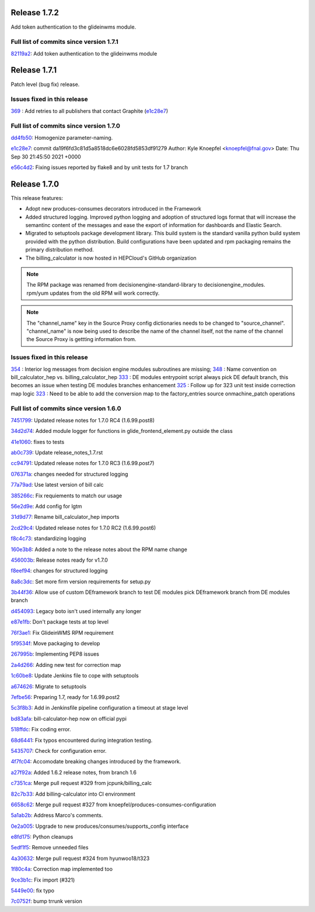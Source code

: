 Release 1.7.2
-------------

Add token authentication to the glideinwms module.

Full list of commits since version 1.7.1
~~~~~~~~~~~~~~~~~~~~~~~~~~~~~~~~~~~~~~~~

`82119a2 <https://github.com/HEPCloud/decisionengine_modules/commit/82119a2396667e05465b335ba5c323d493774464>`_:   Add token authentication to the glideinwms module


Release 1.7.1
-------------

Patch level (bug fix) release.


Issues fixed in this release
~~~~~~~~~~~~~~~~~~~~~~~~~~~

`369 <https://github.com/HEPCloud/decisionengine_modules/issues/369>`_ : Add retries to all publishers that contact Graphite (`e1c28e7 <https://github.com/HEPCloud/decisionengine_modules/commit/e1c28e70e7cf397c03feccfb47effff018006663>`_)


Full list of commits since version 1.7.0
~~~~~~~~~~~~~~~~~~~~~~~~~~~~~~~~~~~~~~~

`dd4fb50 <https://github.com/HEPCloud/decisionengine_modules/commit/dd4fb50356a542e5d8b4028edb0a7d8673c1d1de>`_:   Homogenize parameter-naming.

`e1c28e7 <https://github.com/HEPCloud/decisionengine_modules/commit/e1c28e70e7cf397c03feccfb47effff018006663>`_:   commit da19f6fd3c81d5a8518dc6e6028fd5853df91279 Author: Kyle Knoepfel <knoepfel@fnal.gov> Date:   Thu Sep 30 21:45:50 2021 +0000

`e56c4d2 <https://github.com/HEPCloud/decisionengine_modules/commit/e56c4d2e9e0495e8b37a5ee84792b7c54b7fab4a>`_:   Fixing issues reported by flake8 and by unit tests for 1.7 branch


Release 1.7.0
-------------

This release features:

- Adopt new produces-consumes decorators introduced in the Framework
- Added structured logging. Improved python logging and adoption of structured logs format that will increase the semantinc content of the messages and ease the export of information for dashboards and Elastic Search.
- Migrated to setuptools package development library. This build system is the standard vanilla python build system provided with the python distribution. Build configurations have been updated and rpm packaging remains the primary distribution method.
- The billing_calculator is now hosted in HEPCloud's GitHub organization

.. note::
    The RPM package was renamed from decisionengine-standard-library to decisionengine_modules. rpm/yum updates from the old RPM will work correctly.

.. note::
    The "channel_name" key in the Source Proxy config dictionaries needs to be changed to "source_channel". "channel_name" is now being used to describe the name of the channel itself, not the name of the channel the Source Proxy is gettting information from.

Issues fixed in this release
~~~~~~~~~~~~~~~~~~~~~~~~~~~~

`354 <https://github.com/HEPCloud/decisionengine_modules/issues/354>`_ : Interior log messages from decision engine modules subroutines are missing;
`348 <https://github.com/HEPCloud/decisionengine_modules/issues/348>`_ : Name convention on bill_calculator_hep vs. billing_calculator_hep
`333  <https://github.com/HEPCloud/decisionengine_modules/issues/333>`_ : DE modules entrypoint script always pick DE default branch, this becomes an issue when testing DE modules branches enhancement
`325  <https://github.com/HEPCloud/decisionengine_modules/issues/325>`_ : Follow up for 323 unit test inside correction map logic
`323  <https://github.com/HEPCloud/decisionengine_modules/issues/323>`_ : Need to be able to add the conversion map to the factory_entries source onmachine_patch operations


Full list of commits since version 1.6.0
~~~~~~~~~~~~~~~~~~~~~~~~~~~~~~~~~~~~~~~~

`7451799 <https://github.com/HEPCloud/decisionengine_modules/commit/7451799a6855f1dd5229ad19e976774f5a98b706>`_:   Updated release notes for 1.7.0 RC4 (1.6.99.post8)

`34d2d74 <https://github.com/HEPCloud/decisionengine_modules/commit/34d2d7474da1ccddb8df5c2df156676722abadb6>`_:   Added module logger for functions in glide_frontend_element.py outside the class

`41e1060 <https://github.com/HEPCloud/decisionengine_modules/commit/41e1060791df9c0234c59248bc1a6161e896dc05>`_:   fixes to tests

`ab0c739 <https://github.com/HEPCloud/decisionengine_modules/commit/ab0c739688011efd742173c7ce470289f696a8a2>`_:   Update release_notes_1.7.rst

`cc94791 <https://github.com/HEPCloud/decisionengine_modules/commit/cc947913c879f626e3d1086eb2ea1e1c3e26ef9f>`_:   Updated release notes for 1.7.0 RC3 (1.6.99.post7)

`076371a <https://github.com/HEPCloud/decisionengine_modules/commit/076371a8aecca02909fc810852c72650623ddea7>`_:   changes needed for structured logging

`77a79ad <https://github.com/HEPCloud/decisionengine_modules/commit/77a79adb0c6b6a81441f77cb0d1b62fe1a614a75>`_:   Use latest version of bill calc

`385266c <https://github.com/HEPCloud/decisionengine_modules/commit/385266c417c18eba3c8aedecc6f6a4e6aca6b92f>`_:   Fix requiements to match our usage

`56e2d9e <https://github.com/HEPCloud/decisionengine_modules/commit/56e2d9e288295a5d6d0987b9250acc644a54b809>`_:   Add config for lgtm

`31d9d77 <https://github.com/HEPCloud/decisionengine_modules/commit/31d9d77db46b1c8b2318157cf868acaf3b96492e>`_:   Rename bill_calculator_hep imports

`2cd29c4 <https://github.com/HEPCloud/decisionengine_modules/commit/2cd29c454a570580030e46818b3db1e88b6a5972>`_:   Updated release notes for 1.7.0 RC2 (1.6.99.post6)

`f8c4c73 <https://github.com/HEPCloud/decisionengine_modules/commit/f8c4c7326a8400ad28bcdab5ef0fcfb3675335eb>`_:   standardizing logging

`160e3b8 <https://github.com/HEPCloud/decisionengine_modules/commit/160e3b8a3a2476cdd5b5c9e323085ac77b648d17>`_:   Added a note to the release notes about the RPM name change

`456003b <https://github.com/HEPCloud/decisionengine_modules/commit/456003b0d6d5dc7fdde3d006e954bc6496c3f1a0>`_:   Release notes ready for v1.7.0

`f8eef94 <https://github.com/HEPCloud/decisionengine_modules/commit/f8eef945932b3097ab066d29ad8cab3391c30370>`_:   changes for structured logging

`8a8c3dc <https://github.com/HEPCloud/decisionengine_modules/commit/8a8c3dc469042df4d13f2719ae94a5958870226f>`_:   Set more firm version requirements for setup.py

`3b44f36 <https://github.com/HEPCloud/decisionengine_modules/commit/3b44f3669e41467b8a3d5e55597e29598d744c67>`_:   Allow use of custom DEframework branch to test DE modules pick DEframework branch from DE modules branch

`d454093 <https://github.com/HEPCloud/decisionengine_modules/commit/d45409304989b5b44f8dd46c7d09b0aeffba7dd6>`_:   Legacy boto isn't used internally any longer

`e87e1fb <https://github.com/HEPCloud/decisionengine_modules/commit/e87e1fb32369373b29fdb6d9d3638c1089a7c323>`_:   Don't package tests at top level

`76f3ae1 <https://github.com/HEPCloud/decisionengine_modules/commit/76f3ae191836e7308730c4d781e8f0916dea519b>`_:   Fix GlideinWMS RPM requirement

`5f9534f <https://github.com/HEPCloud/decisionengine_modules/commit/5f9534f05bab0dd83716e4eda51061611b8339a3>`_:   Move packaging to develop

`267995b <https://github.com/HEPCloud/decisionengine_modules/commit/267995b9b4e6a7ac01938c10a591ae099727b3a5>`_:   Implementing PEP8 issues

`2a4d266 <https://github.com/HEPCloud/decisionengine_modules/commit/2a4d266c9bb83193786c81d3a969fa6dc8415e47>`_:   Adding new test for correction map

`1c60be8 <https://github.com/HEPCloud/decisionengine_modules/commit/1c60be8f7761fdc37b5cdc5011648f2209be8324>`_:   Update Jenkins file to cope with setuptools

`a674626 <https://github.com/HEPCloud/decisionengine_modules/commit/a67462628c2074e768d0825edee4ee5d570030e0>`_:   Migrate to setuptools

`7efbe56 <https://github.com/HEPCloud/decisionengine_modules/commit/7efbe5677dd34168e3b97f3a7df0bc8a1ff739c5>`_:   Preparing 1.7, ready for 1.6.99.post2

`5c3f8b3 <https://github.com/HEPCloud/decisionengine_modules/commit/5c3f8b38ff7f9fa19e216579c3f08facb73efd6f>`_:   Add in Jenkinsfile pipeline configuration a timeout at stage level

`bd83afa <https://github.com/HEPCloud/decisionengine_modules/commit/bd83afa1e4f13be42db0a16cdeef8849a0ece336>`_:   bill-calculator-hep now on official pypi

`518ffdc <https://github.com/HEPCloud/decisionengine_modules/commit/518ffdc5bf69287a776b02b9686f5353463bba36>`_:   Fix coding error.

`68d6441 <https://github.com/HEPCloud/decisionengine_modules/commit/68d64418113727f7347e4a8d07c4c83e117bc754>`_:   Fix typos encountered during integration testing.

`5435707 <https://github.com/HEPCloud/decisionengine_modules/commit/54357079948adf0e3f68618efe6bb76a3a0af651>`_:   Check for configuration error.

`4f7fc04 <https://github.com/HEPCloud/decisionengine_modules/commit/4f7fc044f1761cbf915d405e235a1d7cc9b9812c>`_:   Accomodate breaking changes introduced by the framework.

`a27f92a <https://github.com/HEPCloud/decisionengine_modules/commit/a27f92afc1f5ef2b3d16c03cc311a49593a168cf>`_:   Added 1.6.2 release notes, from branch 1.6

`c7351ca <https://github.com/HEPCloud/decisionengine_modules/commit/c7351ca6a996fb83fc3a2d14625ddd98abdac712>`_:   Merge pull request #329 from jcpunk/billing_calc

`82c7b33 <https://github.com/HEPCloud/decisionengine_modules/commit/82c7b332e2cb77635082e27fb7bd72999e25c8f1>`_:   Add billing-calculator into CI environment

`6658c62 <https://github.com/HEPCloud/decisionengine_modules/commit/6658c623a79fc66b45010f464770b0cb613bf754>`_:   Merge pull request #327 from knoepfel/produces-consumes-configuration

`5a1ab2b <https://github.com/HEPCloud/decisionengine_modules/commit/5a1ab2b6bb707e15f1100037863fe5c071a7dbea>`_:   Address Marco's comments.

`0e2a005 <https://github.com/HEPCloud/decisionengine_modules/commit/0e2a005244af106726d4a0064d581fb31b748f9f>`_:   Upgrade to new produces/consumes/supports_config interface

`e8fd175 <https://github.com/HEPCloud/decisionengine_modules/commit/e8fd175ed79a11a542230909df6c5955dbabf2fc>`_:   Python cleanups

`5edf1f5 <https://github.com/HEPCloud/decisionengine_modules/commit/5edf1f5ccfda2a053545e7c6b7a16f21939fa7a3>`_:   Remove unneeded files

`4a30632 <https://github.com/HEPCloud/decisionengine_modules/commit/4a30632432a3a2e990753c10d743f190c22e1a8a>`_:   Merge pull request #324 from hyunwoo18/t323

`1f80c4a <https://github.com/HEPCloud/decisionengine_modules/commit/1f80c4aaa73e8199c5ea8dd3726e00b8317e7ae7>`_:   Correction map implemented too

`9ce3b1c <https://github.com/HEPCloud/decisionengine_modules/commit/9ce3b1c9946edfe9a0e8cec98c231e6b87fdc974>`_:   Fix import (#321)

`5449e00 <https://github.com/HEPCloud/decisionengine_modules/commit/5449e0034fdcb75d84920de22070c08769a095c7>`_:   fix typo

`7c0752f <https://github.com/HEPCloud/decisionengine_modules/commit/7c0752fabe8f095343c0177ca7e2fb694fb09571>`_:   bump trrunk version

